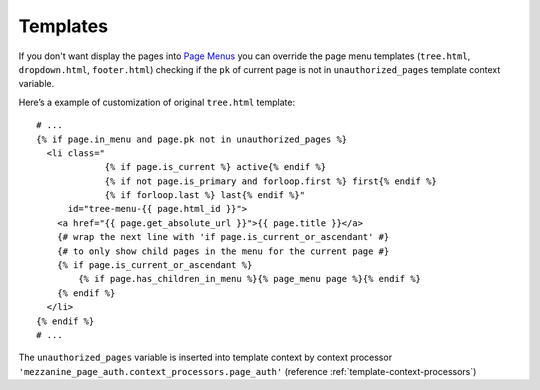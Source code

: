 .. _templates:

Templates
=========

If you don't want display the pages into `Page Menus`_ you can override the page
menu templates (``tree.html``, ``dropdown.html``, ``footer.html``) checking if
the ``pk`` of current page is not in ``unauthorized_pages`` template context variable.

Here’s a example of customization of original ``tree.html`` template::

    # ...
    {% if page.in_menu and page.pk not in unauthorized_pages %}
      <li class="
                 {% if page.is_current %} active{% endif %}
                 {% if not page.is_primary and forloop.first %} first{% endif %}
                 {% if forloop.last %} last{% endif %}"
          id="tree-menu-{{ page.html_id }}">
        <a href="{{ page.get_absolute_url }}">{{ page.title }}</a>
        {# wrap the next line with 'if page.is_current_or_ascendant' #}
        {# to only show child pages in the menu for the current page #}
        {% if page.is_current_or_ascendant %}
            {% if page.has_children_in_menu %}{% page_menu page %}{% endif %}
        {% endif %}
      </li>
    {% endif %}
    # ...

The ``unauthorized_pages`` variable is inserted into template context by context
processor ``'mezzanine_page_auth.context_processors.page_auth'``
(reference :ref:`template-context-processors`)

.. _`Page Menus`: http://mezzanine.jupo.org/docs/content-architecture.html#page-menus